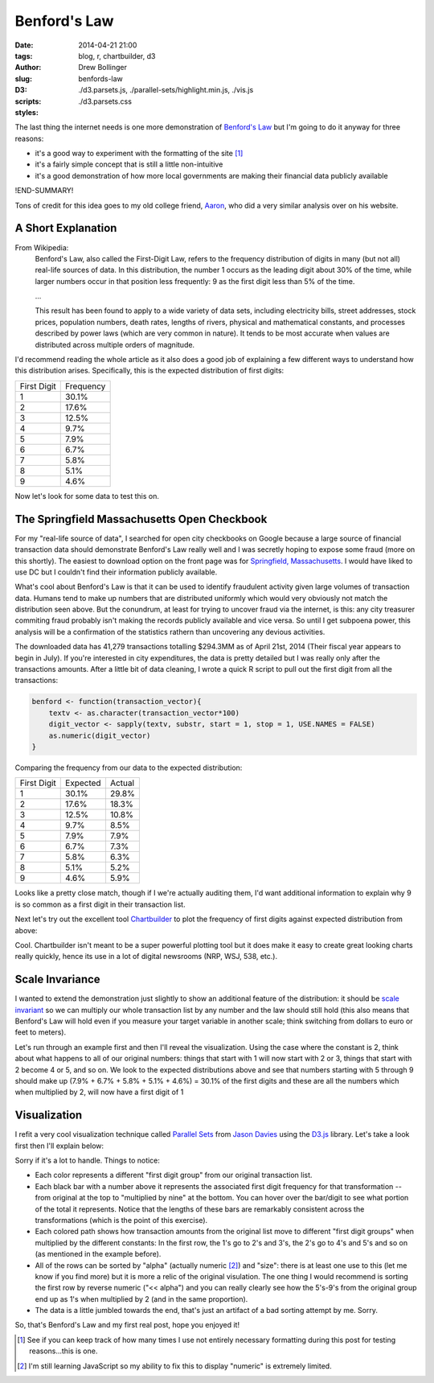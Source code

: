 =============
Benford's Law
=============

:date: 2014-04-21 21:00
:tags: blog, r, chartbuilder, d3
:author: Drew Bollinger
:slug: benfords-law
:D3:
:scripts: ./d3.parsets.js, ./parallel-sets/highlight.min.js, ./vis.js
:styles: ./d3.parsets.css

.. _`Benford's Law`: https://en.wikipedia.org/wiki/Benford's_law
.. _Aaron: http://aaronoellis.com/articles/benfords-law-and-the-denver-city-checkbook
.. _`Springfield, Massachusetts`: http://www3.springfield-ma.gov/finance/opencheckbook.html
.. _Chartbuilder: https://github.com/Quartz/Chartbuilder/
.. _`scale invariant`: http://en.wikipedia.org/wiki/Benford's_law#Scale_invariance
.. _`Parallel Sets`: http://www.jasondavies.com/parallel-sets/
.. _`Jason Davies`: http://www.jasondavies.com/
.. _`D3.js`: http://d3js.org/


The last thing the internet needs is one more demonstration of `Benford's Law`_ but I'm going to do it anyway for three reasons:

- it's a good way to experiment with the formatting of the site [#]_
- it's a fairly simple concept that is still a little non-intuitive
- it's a good demonstration of how more local governments are making their financial data publicly available

!END-SUMMARY!

Tons of credit for this idea goes to my old college friend, Aaron_, who did a very similar analysis over on his website.

A Short Explanation
===================

From Wikipedia:
	Benford's Law, also called the First-Digit Law, refers to the frequency distribution of digits in many (but not all) real-life sources of data. 
	In this distribution, the number 1 occurs as the leading digit about 30% of the time, while larger numbers occur in that position less frequently: 
	9 as the first digit less than 5% of the time.

	...
	
	This result has been found to apply to a wide variety of data sets, including electricity bills, street addresses, stock prices, population numbers, 
	death rates, lengths of rivers, physical and mathematical constants, and processes described by power laws (which are very common in nature). 
	It tends to be most accurate when values are distributed across multiple orders of magnitude.

I'd recommend reading the whole article as it also does a good job of explaining a few different ways to understand how this distribution arises. 
Specifically, this is the expected distribution of first digits:

.. class:: center

=========== =========
First Digit Frequency
----------- ---------
1           30.1%
2           17.6%
3           12.5%
4           9.7%
5           7.9%
6           6.7%
7           5.8%
8           5.1%
9           4.6%
=========== =========

Now let's look for some data to test this on.

The Springfield Massachusetts Open Checkbook
============================================

For my "real-life source of data", I searched for open city checkbooks on Google because a large source of financial transaction data should 
demonstrate Benford's Law really well and I was secretly hoping to expose some fraud (more on this shortly). The easiest to download option on the front page was 
for `Springfield, Massachusetts`_. I would have liked to use DC but I couldn't find their information publicly available. 

What's cool about Benford's Law is that it can be used to identify fraudulent activity given large volumes of transaction data. 
Humans tend to make up numbers that are distributed uniformly which would very obviously not match the distribution seen above. 
But the conundrum, at least for trying to uncover fraud via the internet, is this: any city treasurer commiting fraud probably isn't making the records publicly available 
and vice versa. So until I get subpoena power, this analysis will be a confirmation of the statistics rathern than uncovering any devious activities. 

The downloaded data has 41,279 transactions totalling $294.3MM as of April 21st, 2014 (Their fiscal year appears to begin in July). 
If you're interested in city expenditures, the data is pretty detailed but I was really only after the transactions amounts. 
After a little bit of data cleaning, I wrote a quick R script to pull out the first digit from all the transactions:

.. code-block:: r

   benford <- function(transaction_vector){
       textv <- as.character(transaction_vector*100)
       digit_vector <- sapply(textv, substr, start = 1, stop = 1, USE.NAMES = FALSE)
       as.numeric(digit_vector)
   }

Comparing the frequency from our data to the expected distribution:

.. class:: center

=========== ========= ======
First Digit Expected  Actual
----------- --------- ------
1           30.1%     29.8% 
2           17.6%     18.3% 
3           12.5%     10.8% 
4           9.7%      8.5% 
5           7.9%      7.9% 
6           6.7%      7.3% 
7           5.8%      6.3%
8           5.1%      5.2% 
9           4.6%      5.9%
=========== ========= ======

Looks like a pretty close match, though if I we're actually auditing them, I'd want additional information to explain why 9 is so common  as 
a first digit in their transaction list.

Next let's try out the excellent tool Chartbuilder_ to plot the frequency of first digits against expected distribution from above:

.. image:: /images/Benfords-Law-Example-1.png
   :height: 338
   :width: 600
   :align: center
   :alt: Benfords-Law-Example-1

Cool. Chartbuilder isn't meant to be a super powerful plotting tool but it does make it easy to create great looking charts really quickly, hence its use 
in a lot of digital newsrooms (NRP, WSJ, 538, etc.).

Scale Invariance
================

I wanted to extend the demonstration just slightly to show an additional feature of the distribution: 
it should be `scale invariant`_ so we can multiply our whole transaction list by any number and the law should still hold (this also means that Benford's Law will 
hold even if you measure your target variable in another scale; think switching from dollars to euro or feet to meters). 

Let's run through an example first and then I'll reveal the visualization. Using the case where the constant is 2, think about what happens to all of our original 
numbers: things that start with 1 will now start with 2 or 3, things that start with 2 become 4 or 5, and so on. We look to the expected 
distributions above and see that numbers starting with 5 through 9 should make up (7.9% + 6.7% + 5.8% + 5.1% + 4.6%) = 30.1% of the first digits and these are 
all the numbers which when multiplied by 2, will now have a first digit of 1

Visualization
=============

I refit a very cool visualization technique called `Parallel Sets`_ from `Jason Davies`_ using the `D3.js`_ library. Let's take a look first then I'll explain below:


.. raw:: html

   <div id="vis"><noscript>Visualization failed to load</noscript></div>

Sorry if it's a lot to handle. Things to notice:

- Each color represents a different "first digit group" from our original transaction list.
- Each black bar with a number above it represents the associated first digit frequency for that transformation -- from original at the top to "multiplied by nine" at the bottom. You can hover over the bar/digit to see what portion of the total it represents. Notice that the lengths of these bars are remarkably consistent across the transformations (which is the point of this exercise).
- Each colored path shows how transaction amounts from the original list move to different "first digit groups" when multiplied by the different constants: In the first row, the 1's go to 2's and 3's, the 2's go to 4's and 5's and so on (as mentioned in the example before).
- All of the rows can be sorted by "alpha" (actually numeric [#]_) and "size": there is at least one use to this (let me know if you find more) but it is more a relic of the original visulation. The one thing I would recommend is sorting the first row by reverse numeric ("<< alpha") and you can really clearly see how the 5's-9's from the original group end up as 1's when multiplied by 2 (and in the same proportion).
- The data is a little jumbled towards the end, that's just an artifact of a bad sorting attempt by me. Sorry.

So, that's Benford's Law and my first real post, hope you enjoyed it!

.. [#] See if you can keep track of how many times I use not entirely necessary formatting during this post for testing reasons...this is one.
.. [#] I'm still learning JavaScript so my ability to fix this to display "numeric" is extremely limited.
